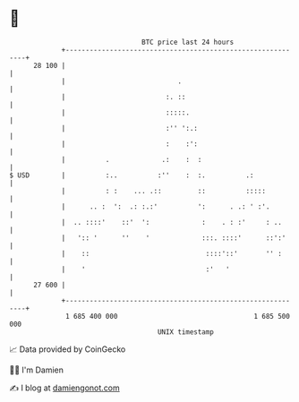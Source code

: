 * 👋

#+begin_example
                                    BTC price last 24 hours                    
                +------------------------------------------------------------+ 
         28 100 |                                                            | 
                |                            .                               | 
                |                         :. ::                              | 
                |                         :::::.                             | 
                |                         :'' ':.:                           | 
                |                         :    :':                           | 
                |          .             .:    :  :                          | 
   $ USD        |          :..          :''    :  :.          .:             | 
                |          : :    ... .::         ::          :::::          | 
                |      .. :  ':  .: :.:'          ':      . .: ' :'.         | 
                |  .. ::::'    ::'  ':             :    . : :'     : ..      | 
                |   ':: '      ''    '             :::. ::::'      ::':'     | 
                |    ::                             ::::'::'       '' :      | 
                |    '                              :'   '                   | 
         27 600 |                                                            | 
                +------------------------------------------------------------+ 
                 1 685 400 000                                  1 685 500 000  
                                        UNIX timestamp                         
#+end_example
📈 Data provided by CoinGecko

🧑‍💻 I'm Damien

✍️ I blog at [[https://www.damiengonot.com][damiengonot.com]]
